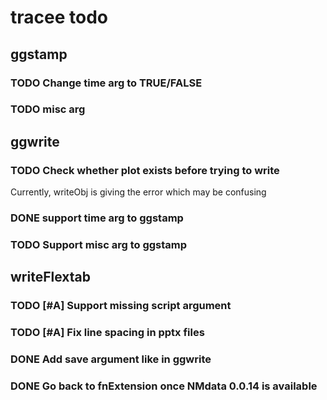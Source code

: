 * tracee todo
** ggstamp
*** TODO Change time arg to TRUE/FALSE
*** TODO misc arg 
** ggwrite
*** TODO Check whether plot exists before trying to write
Currently, writeObj is giving the error which may be confusing
*** DONE support time arg to ggstamp
*** TODO Support misc arg to ggstamp
** writeFlextab
*** TODO [#A] Support missing script argument
*** TODO [#A] Fix line spacing in pptx files
*** DONE Add save argument like in ggwrite
*** DONE Go back to fnExtension once NMdata 0.0.14 is available
